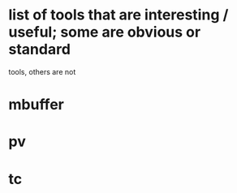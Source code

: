 * list of tools that are interesting / useful; some are obvious or standard
  tools, others are not

* mbuffer
* pv
* tc

